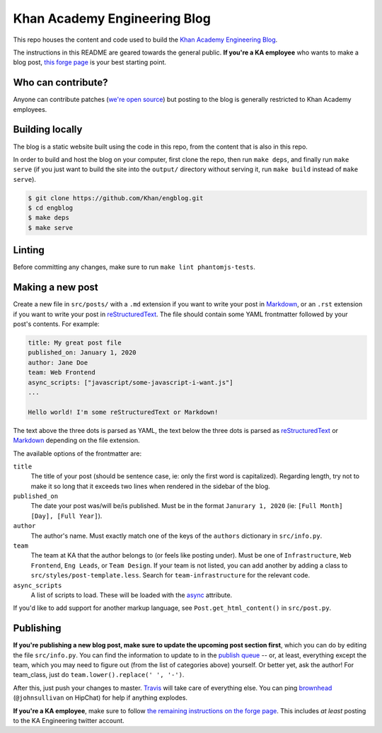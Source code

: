 Khan Academy Engineering Blog
===================

.. image:: https://travis-ci.org/Khan/engblog.svg?branch=master
	:target: https://travis-ci.org/Khan/engblog
	:alt: Travis build status

This repo houses the content and code used to build the `Khan Academy Engineering Blog <http://engineering.khanacademy.org>`_.

The instructions in this README are geared towards the general public. **If you're a KA employee** who wants to make a blog post, `this forge page <https://sites.google.com/a/khanacademy.org/forge/for-khan-employees/ka-engineering-blog>`_ is your best starting point.


Who can contribute?
-------------------

Anyone can contribute patches (`we're open source <https://github.com/Khan/engblog/blob/master/LICENSE.rst>`_) but posting to the blog is generally restricted to Khan Academy employees.


Building locally
----------------

The blog is a static website built using the code in this repo, from the content that is also in this repo.

In order to build and host the blog on your computer, first clone the repo, then run ``make deps``, and finally run ``make serve`` (if you just want to build the site into the ``output/`` directory without serving it, run ``make build`` instead of ``make serve``).

.. code:: shell

	$ git clone https://github.com/Khan/engblog.git
	$ cd engblog
	$ make deps
	$ make serve


Linting
-------

Before committing any changes, make sure to run ``make lint phantomjs-tests``.


Making a new post
-----------------

Create a new file in ``src/posts/`` with a ``.md`` extension if you want to write your post in `Markdown <https://help.github.com/articles/markdown-basics/>`_, or an ``.rst`` extension if you want to write your post in `reStructuredText <http://docutils.sourceforge.net/rst.html>`_. The file should contain some YAML frontmatter followed by your post's contents. For example:

.. code:: rst

	title: My great post file
	published_on: January 1, 2020
	author: Jane Doe
	team: Web Frontend
	async_scripts: ["javascript/some-javascript-i-want.js"]
	...

	Hello world! I'm some reStructuredText or Markdown!

The text above the three dots is parsed as YAML, the text below the three dots is parsed as `reStructuredText <http://docutils.sourceforge.net/rst.html>`_ or `Markdown <https://help.github.com/articles/markdown-basics/>`_ depending on the file extension.

The available options of the frontmatter are:

``title``
  The title of your post (should be sentence case, ie: only the first word is capitalized). Regarding length, try not to make it so long that it exceeds two lines when rendered in the sidebar of the blog.

``published_on``
  The date your post was/will be/is published. Must be in the format ``Janurary 1, 2020`` (ie: ``[Full Month] [Day], [Full Year]``).

``author``
  The author's name. Must exactly match one of the keys of the ``authors`` dictionary in ``src/info.py``.

``team``
  The team at KA that the author belongs to (or feels like posting under). Must be one of ``Infrastructure``, ``Web Frontend``, ``Eng Leads``, or ``Team Design``. If your team is not listed, you can add another by adding a class to ``src/styles/post-template.less``. Search for ``team-infrastructure`` for the relevant code.
  
``async_scripts``
  A list of scripts to load. These will be loaded with the `async <https://developer.mozilla.org/en-US/docs/Web/HTML/Element/script#attr-async>`_ attribute.

If you'd like to add support for another markup language, see ``Post.get_html_content()`` in ``src/post.py``.


Publishing
----------

**If you're publishing a new blog post, make sure to update the upcoming post section first**, which you can do by editing the file ``src/info.py``.  You can find the information to update to in the `publish queue <https://app.asana.com/0/33397771830491/68184404290301>`_ -- or, at least, everything except the team, which you may need to figure out (from the list of categories above) yourself.  Or better yet, ask the author!  For team_class, just do ``team.lower().replace(' ', '-')``.

After this, just push your changes to master. `Travis <https://travis-ci.org/Khan/engblog>`_ will take care of everything else. 
You can ping `brownhead <https://github.com/brownhead>`_ (``@johnsullivan`` on HipChat) for help if anything explodes.

**If you're a KA employee**, make sure to follow `the remaining instructions on the forge page <https://sites.google.com/a/khanacademy.org/forge/for-khan-employees/ka-engineering-blog#TOC-Publishing->`_. This includes *at least* posting to the KA Engineering twitter account.
